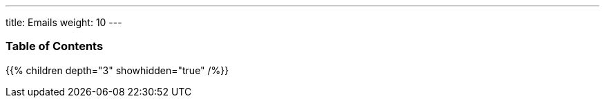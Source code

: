 ---
title: Emails
weight: 10
---

=== Table of Contents
{{% children depth="3" showhidden="true" /%}}
